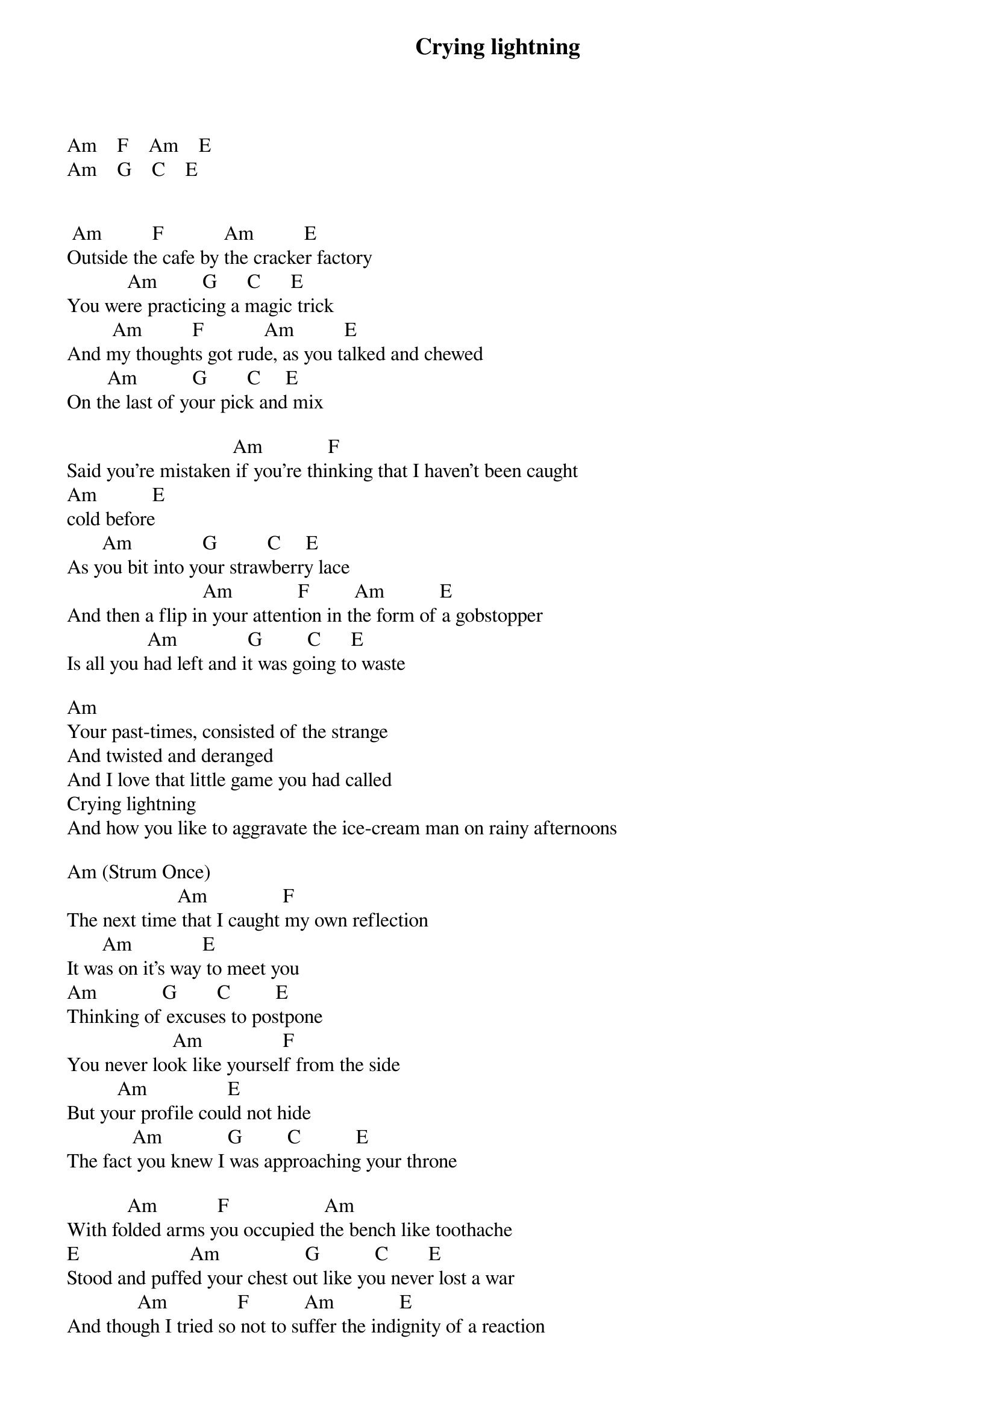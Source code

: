 {title: Crying lightning}
{author: Arctic Monkeys}
Am    F    Am    E
Am    G    C    E


 Am          F            Am          E
Outside the cafe by the cracker factory
            Am         G      C      E
You were practicing a magic trick
         Am          F            Am          E
And my thoughts got rude, as you talked and chewed
        Am           G        C     E
On the last of your pick and mix

                                 Am             F
Said you’re mistaken if you're thinking that I haven't been caught
Am           E
cold before
       Am              G          C     E
As you bit into your strawberry lace
                           Am             F         Am           E
And then a flip in your attention in the form of a gobstopper
                Am              G         C      E       
Is all you had left and it was going to waste

Am
Your past-times, consisted of the strange
And twisted and deranged
And I love that little game you had called
Crying lightning
And how you like to aggravate the ice-cream man on rainy afternoons

Am (Strum Once)
                      Am               F
The next time that I caught my own reflection
       Am              E
It was on it's way to meet you
Am             G        C         E
Thinking of excuses to postpone
                     Am                F
You never look like yourself from the side
          Am                E
But your profile could not hide
             Am             G         C           E
The fact you knew I was approaching your throne

            Am            F                   Am
With folded arms you occupied the bench like toothache
E                      Am                 G           C        E
Stood and puffed your chest out like you never lost a war
              Am              F           Am             E
And though I tried so not to suffer the indignity of a reaction
      Am                 G              C       G#
There was no cracks to grasp or gaps to claw

        F               Dm
And your past-times, consisted of the strange
     Am
And twisted and deranged
      Am                                      F
And I hate that little game you had called
        Dm
Crying lightning
                    Am                                            F
And how you like to aggravate the icky man on rainy afternoons
    Dm
Uninviting
    Am
But not half as impossible as everyone assumes
       F       Dm
You are crying lightning

Am

             Am                  Dm
Oh you were reading a book about some idiot
     F                  E
And telling me about another

      Am          Dm
I was so severely underwhelmed
             F            E
I thought I might never recover

                Am
Straighten the rudder girl
     Dm
And sail me up stairs
    F
And go and find somebody
      E
Who cares

        Am                Dm
Well we might not be the perfect partners
       F               E
But tonight we make a pair

Am                   Am
Your past-times, consisted of the strange
      Am
And twisted and deranged         
       Am                                     F
And I hate that little game you had called


        Dm            Am
Crying lightning
        Am            F
Crying lightning
        Dm            Am
Crying lightning
        Am
Crying lightning


    F                Dm
Your past-times, consisted of the strange
     Am
And twisted and deranged
       Am                                     F
And I hate that little game you had called
            Dm
Cryi--------ng



Crying Lightning (ver 3) - Arctic Monkeys Tab Player
Controls
AutoScroller Speed: 0
AutoScroller Speed: 1
AutoScroller Speed: 2
AutoScroller Speed: 3
AutoScroller Speed: 4
AutoScroller Speed: 5
Add this song to your songbook
Current rating: 0
Rate: 1  2  3  4  5

Crying Lightning Tab
-------------------------------------------------------------------------------
			 Crying Lightning - Arctic Monkeys
-------------------------------------------------------------------------------
Tabbed by:Lee Horsfield
Email:ozi.76@hotmail.co.uk

Tuning:Standard

Alex (Fig 1)

e|---------------------------------------------------------------------------|
B|---------------------------------------------------------------------------|
G|---------------------------------------------------------------------------|
D|-------------0-3-------------3-2-------------0-5-3-2-0---0-2-3-------------|
A|-------0-2-3-----------0-2-3-----------0-2-3-----------3---------0-2-3-(0)-|
E|-0-1-4-----------0-1-4-----------0-1-4-------------------------4-----------|

Jamie                   LET RING

e|-5--------7-----5------------8--------5--------7-5------------8------------|
B|-5------------5------------8---8-9----5----------5----------8---8-9/17-----|
G|-5----------5------------9------------5----------5--------9----------------|
D|---------------------------------------------------------------------------|
A|---------------------------------------------------------------------------|
E|---------------------------------------------------------------------------|

Alex (Fig 2)


e|--------------------------------------------------|
B|--------------------------------------------------|
G|--------------------------------------------------|
D|-----------------X8------------------X3-----------|
A|-----------7-6--------7---6-------6-------7---6---|
E|-5-5-5-5-8-----4----8---5---5-8-7-------8---5---5-|
